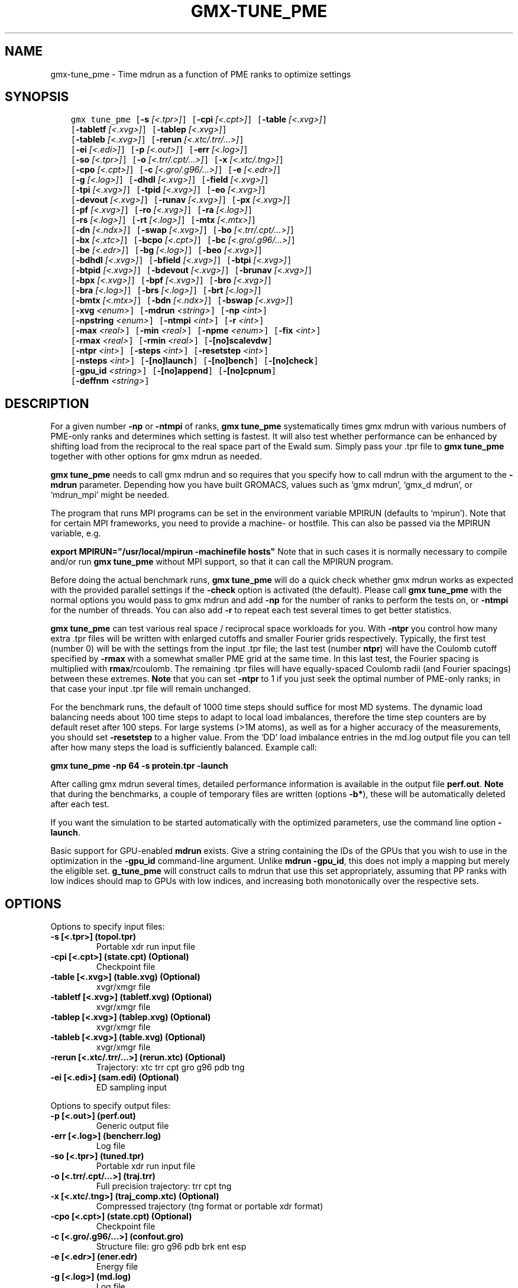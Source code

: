 .\" Man page generated from reStructuredText.
.
.TH "GMX-TUNE_PME" "1" "Dec 21, 2017" "5.1.5" "GROMACS"
.SH NAME
gmx-tune_pme \- Time mdrun as a function of PME ranks to optimize settings
.
.nr rst2man-indent-level 0
.
.de1 rstReportMargin
\\$1 \\n[an-margin]
level \\n[rst2man-indent-level]
level margin: \\n[rst2man-indent\\n[rst2man-indent-level]]
-
\\n[rst2man-indent0]
\\n[rst2man-indent1]
\\n[rst2man-indent2]
..
.de1 INDENT
.\" .rstReportMargin pre:
. RS \\$1
. nr rst2man-indent\\n[rst2man-indent-level] \\n[an-margin]
. nr rst2man-indent-level +1
.\" .rstReportMargin post:
..
.de UNINDENT
. RE
.\" indent \\n[an-margin]
.\" old: \\n[rst2man-indent\\n[rst2man-indent-level]]
.nr rst2man-indent-level -1
.\" new: \\n[rst2man-indent\\n[rst2man-indent-level]]
.in \\n[rst2man-indent\\n[rst2man-indent-level]]u
..
.SH SYNOPSIS
.INDENT 0.0
.INDENT 3.5
.sp
.nf
.ft C
gmx tune_pme [\fB\-s\fP \fI[<.tpr>]\fP] [\fB\-cpi\fP \fI[<.cpt>]\fP] [\fB\-table\fP \fI[<.xvg>]\fP]
             [\fB\-tabletf\fP \fI[<.xvg>]\fP] [\fB\-tablep\fP \fI[<.xvg>]\fP]
             [\fB\-tableb\fP \fI[<.xvg>]\fP] [\fB\-rerun\fP \fI[<.xtc/.trr/...>]\fP]
             [\fB\-ei\fP \fI[<.edi>]\fP] [\fB\-p\fP \fI[<.out>]\fP] [\fB\-err\fP \fI[<.log>]\fP]
             [\fB\-so\fP \fI[<.tpr>]\fP] [\fB\-o\fP \fI[<.trr/.cpt/...>]\fP] [\fB\-x\fP \fI[<.xtc/.tng>]\fP]
             [\fB\-cpo\fP \fI[<.cpt>]\fP] [\fB\-c\fP \fI[<.gro/.g96/...>]\fP] [\fB\-e\fP \fI[<.edr>]\fP]
             [\fB\-g\fP \fI[<.log>]\fP] [\fB\-dhdl\fP \fI[<.xvg>]\fP] [\fB\-field\fP \fI[<.xvg>]\fP]
             [\fB\-tpi\fP \fI[<.xvg>]\fP] [\fB\-tpid\fP \fI[<.xvg>]\fP] [\fB\-eo\fP \fI[<.xvg>]\fP]
             [\fB\-devout\fP \fI[<.xvg>]\fP] [\fB\-runav\fP \fI[<.xvg>]\fP] [\fB\-px\fP \fI[<.xvg>]\fP]
             [\fB\-pf\fP \fI[<.xvg>]\fP] [\fB\-ro\fP \fI[<.xvg>]\fP] [\fB\-ra\fP \fI[<.log>]\fP]
             [\fB\-rs\fP \fI[<.log>]\fP] [\fB\-rt\fP \fI[<.log>]\fP] [\fB\-mtx\fP \fI[<.mtx>]\fP]
             [\fB\-dn\fP \fI[<.ndx>]\fP] [\fB\-swap\fP \fI[<.xvg>]\fP] [\fB\-bo\fP \fI[<.trr/.cpt/...>]\fP]
             [\fB\-bx\fP \fI[<.xtc>]\fP] [\fB\-bcpo\fP \fI[<.cpt>]\fP] [\fB\-bc\fP \fI[<.gro/.g96/...>]\fP]
             [\fB\-be\fP \fI[<.edr>]\fP] [\fB\-bg\fP \fI[<.log>]\fP] [\fB\-beo\fP \fI[<.xvg>]\fP]
             [\fB\-bdhdl\fP \fI[<.xvg>]\fP] [\fB\-bfield\fP \fI[<.xvg>]\fP] [\fB\-btpi\fP \fI[<.xvg>]\fP]
             [\fB\-btpid\fP \fI[<.xvg>]\fP] [\fB\-bdevout\fP \fI[<.xvg>]\fP] [\fB\-brunav\fP \fI[<.xvg>]\fP]
             [\fB\-bpx\fP \fI[<.xvg>]\fP] [\fB\-bpf\fP \fI[<.xvg>]\fP] [\fB\-bro\fP \fI[<.xvg>]\fP]
             [\fB\-bra\fP \fI[<.log>]\fP] [\fB\-brs\fP \fI[<.log>]\fP] [\fB\-brt\fP \fI[<.log>]\fP]
             [\fB\-bmtx\fP \fI[<.mtx>]\fP] [\fB\-bdn\fP \fI[<.ndx>]\fP] [\fB\-bswap\fP \fI[<.xvg>]\fP]
             [\fB\-xvg\fP \fI<enum>\fP] [\fB\-mdrun\fP \fI<string>\fP] [\fB\-np\fP \fI<int>\fP]
             [\fB\-npstring\fP \fI<enum>\fP] [\fB\-ntmpi\fP \fI<int>\fP] [\fB\-r\fP \fI<int>\fP]
             [\fB\-max\fP \fI<real>\fP] [\fB\-min\fP \fI<real>\fP] [\fB\-npme\fP \fI<enum>\fP] [\fB\-fix\fP \fI<int>\fP]
             [\fB\-rmax\fP \fI<real>\fP] [\fB\-rmin\fP \fI<real>\fP] [\fB\-[no]scalevdw\fP]
             [\fB\-ntpr\fP \fI<int>\fP] [\fB\-steps\fP \fI<int>\fP] [\fB\-resetstep\fP \fI<int>\fP]
             [\fB\-nsteps\fP \fI<int>\fP] [\fB\-[no]launch\fP] [\fB\-[no]bench\fP] [\fB\-[no]check\fP]
             [\fB\-gpu_id\fP \fI<string>\fP] [\fB\-[no]append\fP] [\fB\-[no]cpnum\fP]
             [\fB\-deffnm\fP \fI<string>\fP]
.ft P
.fi
.UNINDENT
.UNINDENT
.SH DESCRIPTION
.sp
For a given number \fB\-np\fP or \fB\-ntmpi\fP of ranks, \fBgmx tune_pme\fP systematically
times gmx mdrun with various numbers of PME\-only ranks and determines
which setting is fastest. It will also test whether performance can
be enhanced by shifting load from the reciprocal to the real space
part of the Ewald sum.
Simply pass your \&.tpr file to \fBgmx tune_pme\fP together with other options
for gmx mdrun as needed.
.sp
\fBgmx tune_pme\fP needs to call gmx mdrun and so requires that you
specify how to call mdrun with the argument to the \fB\-mdrun\fP
parameter. Depending how you have built GROMACS, values such as
‘gmx mdrun’, ‘gmx_d mdrun’, or ‘mdrun_mpi’ might be needed.
.sp
The program that runs MPI programs can be set in the environment variable
MPIRUN (defaults to ‘mpirun’). Note that for certain MPI frameworks,
you need to provide a machine\- or hostfile. This can also be passed
via the MPIRUN variable, e.g.
.sp
\fBexport MPIRUN="/usr/local/mpirun \-machinefile hosts"\fP
Note that in such cases it is normally necessary to compile
and/or run \fBgmx tune_pme\fP without MPI support, so that it can call
the MPIRUN program.
.sp
Before doing the actual benchmark runs, \fBgmx tune_pme\fP will do a quick
check whether gmx mdrun works as expected with the provided parallel settings
if the \fB\-check\fP option is activated (the default).
Please call \fBgmx tune_pme\fP with the normal options you would pass to
gmx mdrun and add \fB\-np\fP for the number of ranks to perform the
tests on, or \fB\-ntmpi\fP for the number of threads. You can also add \fB\-r\fP
to repeat each test several times to get better statistics.
.sp
\fBgmx tune_pme\fP can test various real space / reciprocal space workloads
for you. With \fB\-ntpr\fP you control how many extra \&.tpr files will be
written with enlarged cutoffs and smaller Fourier grids respectively.
Typically, the first test (number 0) will be with the settings from the input
\&.tpr file; the last test (number \fBntpr\fP) will have the Coulomb cutoff
specified by \fB\-rmax\fP with a somewhat smaller PME grid at the same time.
In this last test, the Fourier spacing is multiplied with \fBrmax\fP/rcoulomb.
The remaining \&.tpr files will have equally\-spaced Coulomb radii (and Fourier spacings) between these extremes. \fBNote\fP that you can set \fB\-ntpr\fP to 1
if you just seek the optimal number of PME\-only ranks; in that case
your input \&.tpr file will remain unchanged.
.sp
For the benchmark runs, the default of 1000 time steps should suffice for most
MD systems. The dynamic load balancing needs about 100 time steps
to adapt to local load imbalances, therefore the time step counters
are by default reset after 100 steps. For large systems (>1M atoms), as well as
for a higher accuracy of the measurements, you should set \fB\-resetstep\fP to a higher value.
From the ‘DD’ load imbalance entries in the md.log output file you
can tell after how many steps the load is sufficiently balanced. Example call:
.sp
\fBgmx tune_pme \-np 64 \-s protein.tpr \-launch\fP
.sp
After calling gmx mdrun several times, detailed performance information
is available in the output file \fBperf.out\fP\&.
\fBNote\fP that during the benchmarks, a couple of temporary files are written
(options \fB\-b*\fP), these will be automatically deleted after each test.
.sp
If you want the simulation to be started automatically with the
optimized parameters, use the command line option \fB\-launch\fP\&.
.sp
Basic support for GPU\-enabled \fBmdrun\fP exists. Give a string containing the IDs
of the GPUs that you wish to use in the optimization in the \fB\-gpu_id\fP
command\-line argument. Unlike \fBmdrun \-gpu_id\fP, this does not imply a mapping
but merely the eligible set. \fBg_tune_pme\fP will construct calls to
mdrun that use this set appropriately, assuming that PP ranks with low indices
should map to GPUs with low indices, and increasing both monotonically
over the respective sets.
.SH OPTIONS
.sp
Options to specify input files:
.INDENT 0.0
.TP
.B \fB\-s\fP [<.tpr>] (topol.tpr)
Portable xdr run input file
.TP
.B \fB\-cpi\fP [<.cpt>] (state.cpt) (Optional)
Checkpoint file
.TP
.B \fB\-table\fP [<.xvg>] (table.xvg) (Optional)
xvgr/xmgr file
.TP
.B \fB\-tabletf\fP [<.xvg>] (tabletf.xvg) (Optional)
xvgr/xmgr file
.TP
.B \fB\-tablep\fP [<.xvg>] (tablep.xvg) (Optional)
xvgr/xmgr file
.TP
.B \fB\-tableb\fP [<.xvg>] (table.xvg) (Optional)
xvgr/xmgr file
.TP
.B \fB\-rerun\fP [<.xtc/.trr/…>] (rerun.xtc) (Optional)
Trajectory: xtc trr cpt gro g96 pdb tng
.TP
.B \fB\-ei\fP [<.edi>] (sam.edi) (Optional)
ED sampling input
.UNINDENT
.sp
Options to specify output files:
.INDENT 0.0
.TP
.B \fB\-p\fP [<.out>] (perf.out)
Generic output file
.TP
.B \fB\-err\fP [<.log>] (bencherr.log)
Log file
.TP
.B \fB\-so\fP [<.tpr>] (tuned.tpr)
Portable xdr run input file
.TP
.B \fB\-o\fP [<.trr/.cpt/…>] (traj.trr)
Full precision trajectory: trr cpt tng
.TP
.B \fB\-x\fP [<.xtc/.tng>] (traj_comp.xtc) (Optional)
Compressed trajectory (tng format or portable xdr format)
.TP
.B \fB\-cpo\fP [<.cpt>] (state.cpt) (Optional)
Checkpoint file
.TP
.B \fB\-c\fP [<.gro/.g96/…>] (confout.gro)
Structure file: gro g96 pdb brk ent esp
.TP
.B \fB\-e\fP [<.edr>] (ener.edr)
Energy file
.TP
.B \fB\-g\fP [<.log>] (md.log)
Log file
.TP
.B \fB\-dhdl\fP [<.xvg>] (dhdl.xvg) (Optional)
xvgr/xmgr file
.TP
.B \fB\-field\fP [<.xvg>] (field.xvg) (Optional)
xvgr/xmgr file
.TP
.B \fB\-tpi\fP [<.xvg>] (tpi.xvg) (Optional)
xvgr/xmgr file
.TP
.B \fB\-tpid\fP [<.xvg>] (tpidist.xvg) (Optional)
xvgr/xmgr file
.TP
.B \fB\-eo\fP [<.xvg>] (edsam.xvg) (Optional)
xvgr/xmgr file
.TP
.B \fB\-devout\fP [<.xvg>] (deviatie.xvg) (Optional)
xvgr/xmgr file
.TP
.B \fB\-runav\fP [<.xvg>] (runaver.xvg) (Optional)
xvgr/xmgr file
.TP
.B \fB\-px\fP [<.xvg>] (pullx.xvg) (Optional)
xvgr/xmgr file
.TP
.B \fB\-pf\fP [<.xvg>] (pullf.xvg) (Optional)
xvgr/xmgr file
.TP
.B \fB\-ro\fP [<.xvg>] (rotation.xvg) (Optional)
xvgr/xmgr file
.TP
.B \fB\-ra\fP [<.log>] (rotangles.log) (Optional)
Log file
.TP
.B \fB\-rs\fP [<.log>] (rotslabs.log) (Optional)
Log file
.TP
.B \fB\-rt\fP [<.log>] (rottorque.log) (Optional)
Log file
.TP
.B \fB\-mtx\fP [<.mtx>] (nm.mtx) (Optional)
Hessian matrix
.TP
.B \fB\-dn\fP [<.ndx>] (dipole.ndx) (Optional)
Index file
.TP
.B \fB\-swap\fP [<.xvg>] (swapions.xvg) (Optional)
xvgr/xmgr file
.TP
.B \fB\-bo\fP [<.trr/.cpt/…>] (bench.trr)
Full precision trajectory: trr cpt tng
.TP
.B \fB\-bx\fP [<.xtc>] (bench.xtc)
Compressed trajectory (portable xdr format): xtc
.TP
.B \fB\-bcpo\fP [<.cpt>] (bench.cpt)
Checkpoint file
.TP
.B \fB\-bc\fP [<.gro/.g96/…>] (bench.gro)
Structure file: gro g96 pdb brk ent esp
.TP
.B \fB\-be\fP [<.edr>] (bench.edr)
Energy file
.TP
.B \fB\-bg\fP [<.log>] (bench.log)
Log file
.TP
.B \fB\-beo\fP [<.xvg>] (benchedo.xvg) (Optional)
xvgr/xmgr file
.TP
.B \fB\-bdhdl\fP [<.xvg>] (benchdhdl.xvg) (Optional)
xvgr/xmgr file
.TP
.B \fB\-bfield\fP [<.xvg>] (benchfld.xvg) (Optional)
xvgr/xmgr file
.TP
.B \fB\-btpi\fP [<.xvg>] (benchtpi.xvg) (Optional)
xvgr/xmgr file
.TP
.B \fB\-btpid\fP [<.xvg>] (benchtpid.xvg) (Optional)
xvgr/xmgr file
.TP
.B \fB\-bdevout\fP [<.xvg>] (benchdev.xvg) (Optional)
xvgr/xmgr file
.TP
.B \fB\-brunav\fP [<.xvg>] (benchrnav.xvg) (Optional)
xvgr/xmgr file
.TP
.B \fB\-bpx\fP [<.xvg>] (benchpx.xvg) (Optional)
xvgr/xmgr file
.TP
.B \fB\-bpf\fP [<.xvg>] (benchpf.xvg) (Optional)
xvgr/xmgr file
.TP
.B \fB\-bro\fP [<.xvg>] (benchrot.xvg) (Optional)
xvgr/xmgr file
.TP
.B \fB\-bra\fP [<.log>] (benchrota.log) (Optional)
Log file
.TP
.B \fB\-brs\fP [<.log>] (benchrots.log) (Optional)
Log file
.TP
.B \fB\-brt\fP [<.log>] (benchrott.log) (Optional)
Log file
.TP
.B \fB\-bmtx\fP [<.mtx>] (benchn.mtx) (Optional)
Hessian matrix
.TP
.B \fB\-bdn\fP [<.ndx>] (bench.ndx) (Optional)
Index file
.TP
.B \fB\-bswap\fP [<.xvg>] (benchswp.xvg) (Optional)
xvgr/xmgr file
.UNINDENT
.sp
Other options:
.INDENT 0.0
.TP
.B \fB\-xvg\fP <enum>
xvg plot formatting: xmgrace, xmgr, none
.TP
.B \fB\-mdrun\fP <string>
Command line to run a simulation, e.g. ‘gmx mdrun’ or ‘mdrun_mpi’
.TP
.B \fB\-np\fP <int> (1)
Number of ranks to run the tests on (must be > 2 for separate PME ranks)
.TP
.B \fB\-npstring\fP <enum> (np)
Name of the \fB$MPIRUN\fP option that specifies the number of ranks to use (‘np’, or ‘n’; use ‘none’ if there is no such option): np, n, none
.TP
.B \fB\-ntmpi\fP <int> (1)
Number of MPI\-threads to run the tests on (turns MPI & mpirun off)
.TP
.B \fB\-r\fP <int> (2)
Repeat each test this often
.TP
.B \fB\-max\fP <real> (0.5)
Max fraction of PME ranks to test with
.TP
.B \fB\-min\fP <real> (0.25)
Min fraction of PME ranks to test with
.TP
.B \fB\-npme\fP <enum> (auto)
Within \-min and \-max, benchmark all possible values for \fB\-npme\fP, or just a reasonable subset. Auto neglects \-min and \-max and chooses reasonable values around a guess for npme derived from the .tpr: auto, all, subset
.TP
.B \fB\-fix\fP <int> (\-2)
If >= \-1, do not vary the number of PME\-only ranks, instead use this fixed value and only vary rcoulomb and the PME grid spacing.
.TP
.B \fB\-rmax\fP <real> (0)
If >0, maximal rcoulomb for \-ntpr>1 (rcoulomb upscaling results in fourier grid downscaling)
.TP
.B \fB\-rmin\fP <real> (0)
If >0, minimal rcoulomb for \-ntpr>1
.TP
.B \fB\-[no]scalevdw\fP  (yes)
Scale rvdw along with rcoulomb
.TP
.B \fB\-ntpr\fP <int> (0)
Number of \&.tpr files to benchmark. Create this many files with different rcoulomb scaling factors depending on \-rmin and \-rmax. If < 1, automatically choose the number of \&.tpr files to test
.TP
.B \fB\-steps\fP <int> (1000)
Take timings for this many steps in the benchmark runs
.TP
.B \fB\-resetstep\fP <int> (1500)
Let dlb equilibrate this many steps before timings are taken (reset cycle counters after this many steps)
.TP
.B \fB\-nsteps\fP <int> (\-1)
If non\-negative, perform this many steps in the real run (overwrites nsteps from \&.tpr, add \&.cpt steps)
.TP
.B \fB\-[no]launch\fP  (no)
Launch the real simulation after optimization
.TP
.B \fB\-[no]bench\fP  (yes)
Run the benchmarks or just create the input \&.tpr files?
.TP
.B \fB\-[no]check\fP  (yes)
Before the benchmark runs, check whether mdrun works in parallel
.TP
.B \fB\-gpu_id\fP <string>
List of GPU device id\-s that are eligible for use (unlike mdrun, does not imply any mapping)
.TP
.B \fB\-[no]append\fP  (yes)
Append to previous output files when continuing from checkpoint instead of adding the simulation part number to all file names (for launch only)
.TP
.B \fB\-[no]cpnum\fP  (no)
Keep and number checkpoint files (launch only)
.TP
.B \fB\-deffnm\fP <string>
Set the default filenames (launch only)
.UNINDENT
.SH SEE ALSO
.sp
\fBgmx(1)\fP
.sp
More information about GROMACS is available at <\fI\%http://www.gromacs.org/\fP>.
.SH COPYRIGHT
2017, GROMACS development team
.\" Generated by docutils manpage writer.
.
